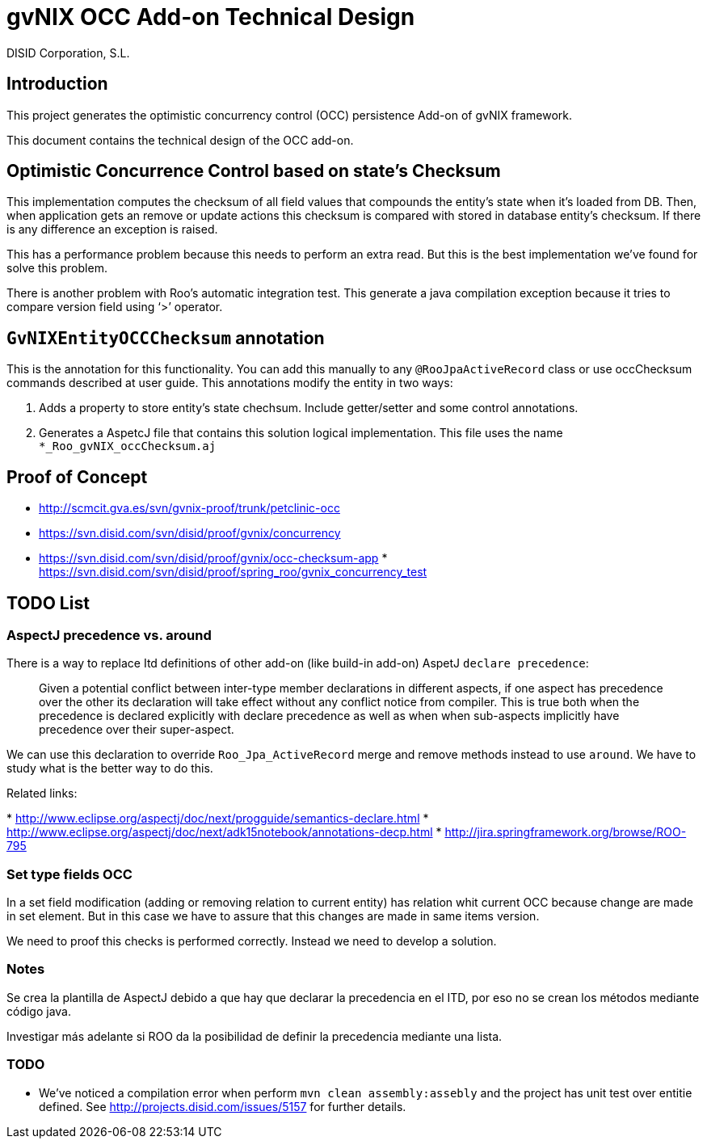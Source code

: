 gvNIX OCC Add-on Technical Design
=================================
:author: DISID Corporation, S.L.
:date: $Date: 2010-04-15 09:37:50 +0200 (jue 15 de abr de 2010) $

[[introduction]]
Introduction
------------

This project generates the optimistic concurrency control (OCC)
persistence Add-on of gvNIX framework.

This document contains the technical design of the OCC add-on.

[[optimistic-concurrence-control-based-on-states-checksum]]
Optimistic Concurrence Control based on state’s Checksum
--------------------------------------------------------

This implementation computes the checksum of all field values that
compounds the entity’s state when it’s loaded from DB. Then, when
application gets an remove or update actions this checksum is compared
with stored in database entity’s checksum. If there is any difference an
exception is raised.

This has a performance problem because this needs to perform an extra
read. But this is the best implementation we’ve found for solve this
problem.

There is another problem with Roo’s automatic integration test. This
generate a java compilation exception because it tries to compare
version field using `>' operator.

[[gvnixentityoccchecksum-annotation]]
`GvNIXEntityOCCChecksum` annotation
-----------------------------------

This is the annotation for this functionality. You can add this manually
to any `@RooJpaActiveRecord` class or use occChecksum commands described
at user guide. This annotations modify the entity in two ways:

1.  Adds a property to store entity’s state chechsum. Include
getter/setter and some control annotations.
2.  Generates a AspetcJ file that contains this solution logical
implementation. This file uses the name `*_Roo_gvNIX_occChecksum.aj`

[[proof-of-concept]]
Proof of Concept
----------------

* http://scmcit.gva.es/svn/gvnix-proof/trunk/petclinic-occ
* https://svn.disid.com/svn/disid/proof/gvnix/concurrency
* https://svn.disid.com/svn/disid/proof/gvnix/occ-checksum-app
*
https://svn.disid.com/svn/disid/proof/spring_roo/gvnix_concurrency_test

[[todo-list]]
TODO List
---------

[[aspectj-precedence-vs.-around]]
AspectJ precedence vs. around
~~~~~~~~~~~~~~~~~~~~~~~~~~~~~

There is a way to replace Itd definitions of other add-on (like build-in
add-on) AspetJ `declare precedence`:

_________________________________________________________________________________________________________________________________________________________________________________________________________________________________________________________________________________________________________________________________________________________________________________________
Given a potential conflict between inter-type member declarations in
different aspects, if one aspect has precedence over the other its
declaration will take effect without any conflict notice from compiler.
This is true both when the precedence is declared explicitly with
declare precedence as well as when when sub-aspects implicitly have
precedence over their super-aspect.
_________________________________________________________________________________________________________________________________________________________________________________________________________________________________________________________________________________________________________________________________________________________________________________________

We can use this declaration to override `Roo_Jpa_ActiveRecord` merge and
remove methods instead to use `around`. We have to study what is the
better way to do this.

Related links:

*
http://www.eclipse.org/aspectj/doc/next/progguide/semantics-declare.html
*
http://www.eclipse.org/aspectj/doc/next/adk15notebook/annotations-decp.html
* http://jira.springframework.org/browse/ROO-795

[[set-type-fields-occ]]
Set type fields OCC
~~~~~~~~~~~~~~~~~~~

In a set field modification (adding or removing relation to current
entity) has relation whit current OCC because change are made in set
element. But in this case we have to assure that this changes are made
in same items version.

We need to proof this checks is performed correctly. Instead we need to
develop a solution.

[[notes]]
Notes
~~~~~

Se crea la plantilla de AspectJ debido a que hay que declarar la
precedencia en el ITD, por eso no se crean los métodos mediante código
java.

Investigar más adelante si ROO da la posibilidad de definir la
precedencia mediante una lista.

[[todo]]
TODO
~~~~

* We’ve noticed a compilation error when perform
`mvn clean assembly:assebly` and the project has unit test over entitie
defined. See http://projects.disid.com/issues/5157 for further details.
